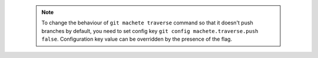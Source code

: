  .. note::

    To change the behaviour of ``git machete traverse`` command so that it doesn't push branches by default,
    you need to set config key ``git config machete.traverse.push false``.
    Configuration key value can be overridden by the presence of the flag.
